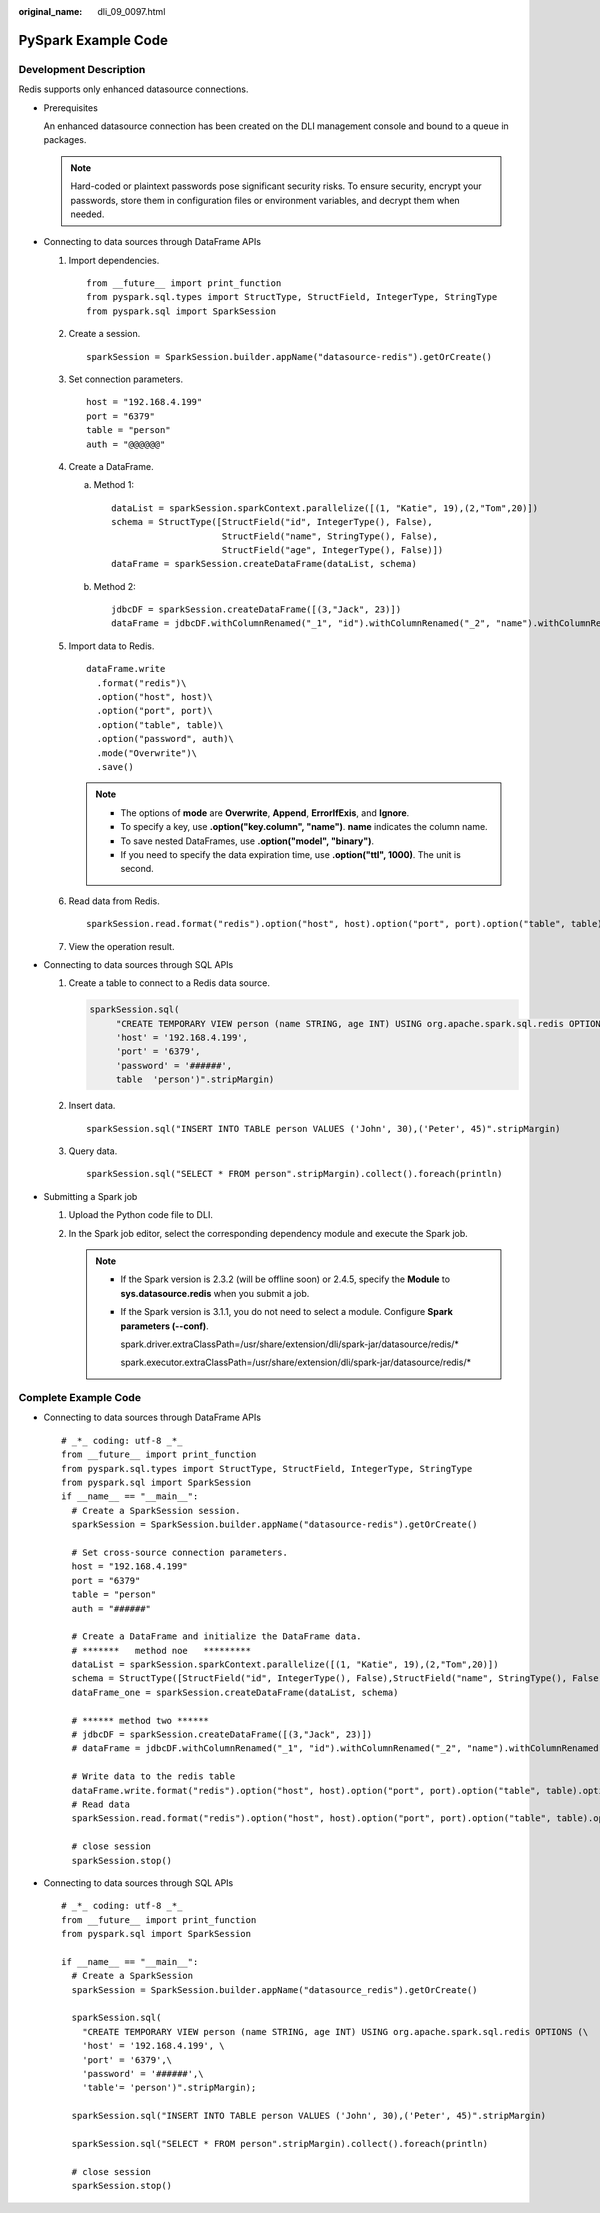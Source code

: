 :original_name: dli_09_0097.html

.. _dli_09_0097:

PySpark Example Code
====================

Development Description
-----------------------

Redis supports only enhanced datasource connections.

-  Prerequisites

   An enhanced datasource connection has been created on the DLI management console and bound to a queue in packages.

   .. note::

      Hard-coded or plaintext passwords pose significant security risks. To ensure security, encrypt your passwords, store them in configuration files or environment variables, and decrypt them when needed.

-  Connecting to data sources through DataFrame APIs

   #. Import dependencies.

      ::

         from __future__ import print_function
         from pyspark.sql.types import StructType, StructField, IntegerType, StringType
         from pyspark.sql import SparkSession

   #. Create a session.

      ::

         sparkSession = SparkSession.builder.appName("datasource-redis").getOrCreate()

   #. Set connection parameters.

      ::

         host = "192.168.4.199"
         port = "6379"
         table = "person"
         auth = "@@@@@@"

   #. Create a DataFrame.

      a. Method 1:

         ::

            dataList = sparkSession.sparkContext.parallelize([(1, "Katie", 19),(2,"Tom",20)])
            schema = StructType([StructField("id", IntegerType(), False),
                                 StructField("name", StringType(), False),
                                 StructField("age", IntegerType(), False)])
            dataFrame = sparkSession.createDataFrame(dataList, schema)

      b. Method 2:

         ::

            jdbcDF = sparkSession.createDataFrame([(3,"Jack", 23)])
            dataFrame = jdbcDF.withColumnRenamed("_1", "id").withColumnRenamed("_2", "name").withColumnRenamed("_3", "age")

   #. Import data to Redis.

      ::

         dataFrame.write
           .format("redis")\
           .option("host", host)\
           .option("port", port)\
           .option("table", table)\
           .option("password", auth)\
           .mode("Overwrite")\
           .save()

      .. note::

         -  The options of **mode** are **Overwrite**, **Append**, **ErrorIfExis**, and **Ignore**.
         -  To specify a key, use **.option("key.column", "name")**. **name** indicates the column name.
         -  To save nested DataFrames, use **.option("model", "binary")**.
         -  If you need to specify the data expiration time, use **.option("ttl", 1000)**. The unit is second.

   #. Read data from Redis.

      ::

         sparkSession.read.format("redis").option("host", host).option("port", port).option("table", table).option("password", auth).load().show()

   #. View the operation result.

      |image1|

-  Connecting to data sources through SQL APIs

   #. Create a table to connect to a Redis data source.

      .. code-block::

         sparkSession.sql(
              "CREATE TEMPORARY VIEW person (name STRING, age INT) USING org.apache.spark.sql.redis OPTIONS (
              'host' = '192.168.4.199',
              'port' = '6379',
              'password' = '######',
              table  'person')".stripMargin)

   #. Insert data.

      ::

         sparkSession.sql("INSERT INTO TABLE person VALUES ('John', 30),('Peter', 45)".stripMargin)

   #. Query data.

      ::

         sparkSession.sql("SELECT * FROM person".stripMargin).collect().foreach(println)

-  Submitting a Spark job

   #. Upload the Python code file to DLI.

   #. In the Spark job editor, select the corresponding dependency module and execute the Spark job.

      .. note::

         -  If the Spark version is 2.3.2 (will be offline soon) or 2.4.5, specify the **Module** to **sys.datasource.redis** when you submit a job.

         -  If the Spark version is 3.1.1, you do not need to select a module. Configure **Spark parameters (--conf)**.

            spark.driver.extraClassPath=/usr/share/extension/dli/spark-jar/datasource/redis/\*

            spark.executor.extraClassPath=/usr/share/extension/dli/spark-jar/datasource/redis/\*

Complete Example Code
---------------------

-  Connecting to data sources through DataFrame APIs

   ::

      # _*_ coding: utf-8 _*_
      from __future__ import print_function
      from pyspark.sql.types import StructType, StructField, IntegerType, StringType
      from pyspark.sql import SparkSession
      if __name__ == "__main__":
        # Create a SparkSession session.
        sparkSession = SparkSession.builder.appName("datasource-redis").getOrCreate()

        # Set cross-source connection parameters.
        host = "192.168.4.199"
        port = "6379"
        table = "person"
        auth = "######"

        # Create a DataFrame and initialize the DataFrame data.
        # *******   method noe   *********
        dataList = sparkSession.sparkContext.parallelize([(1, "Katie", 19),(2,"Tom",20)])
        schema = StructType([StructField("id", IntegerType(), False),StructField("name", StringType(), False),StructField("age", IntegerType(), False)])
        dataFrame_one = sparkSession.createDataFrame(dataList, schema)

        # ****** method two ******
        # jdbcDF = sparkSession.createDataFrame([(3,"Jack", 23)])
        # dataFrame = jdbcDF.withColumnRenamed("_1", "id").withColumnRenamed("_2", "name").withColumnRenamed("_3", "age")

        # Write data to the redis table
        dataFrame.write.format("redis").option("host", host).option("port", port).option("table", table).option("password", auth).mode("Overwrite").save()
        # Read data
        sparkSession.read.format("redis").option("host", host).option("port", port).option("table", table).option("password", auth).load().show()

        # close session
        sparkSession.stop()

-  Connecting to data sources through SQL APIs

   ::

      # _*_ coding: utf-8 _*_
      from __future__ import print_function
      from pyspark.sql import SparkSession

      if __name__ == "__main__":
        # Create a SparkSession
        sparkSession = SparkSession.builder.appName("datasource_redis").getOrCreate()

        sparkSession.sql(
          "CREATE TEMPORARY VIEW person (name STRING, age INT) USING org.apache.spark.sql.redis OPTIONS (\
          'host' = '192.168.4.199', \
          'port' = '6379',\
          'password' = '######',\
          'table'= 'person')".stripMargin);

        sparkSession.sql("INSERT INTO TABLE person VALUES ('John', 30),('Peter', 45)".stripMargin)

        sparkSession.sql("SELECT * FROM person".stripMargin).collect().foreach(println)

        # close session
        sparkSession.stop()

.. |image1| image:: /_static/images/en-us_image_0223997787.png
